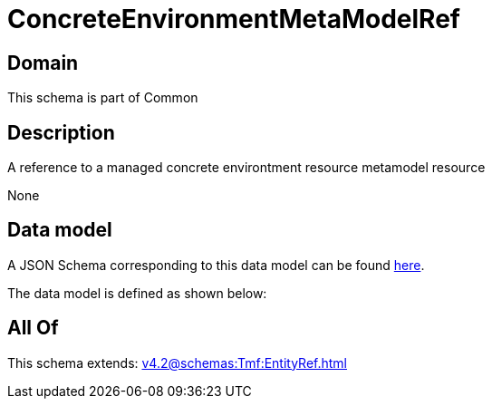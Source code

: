 = ConcreteEnvironmentMetaModelRef

[#domain]
== Domain

This schema is part of Common

[#description]
== Description

A reference to a managed concrete environtment resource metamodel resource

None

[#data_model]
== Data model

A JSON Schema corresponding to this data model can be found https://tmforum.org[here].

The data model is defined as shown below:


[#all_of]
== All Of

This schema extends: xref:v4.2@schemas:Tmf:EntityRef.adoc[]
